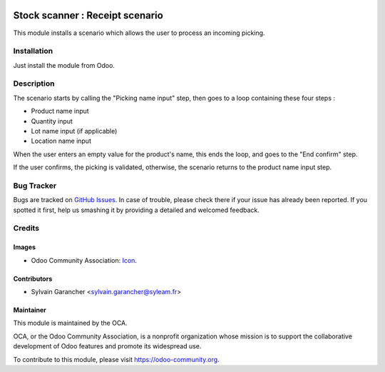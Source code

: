 .. image:: https://img.shields.io/badge/licence-AGPL--3-blue.svg
   :target: http://www.gnu.org/licenses/agpl-3.0-standalone.html
   :alt: License: AGPL-3

================================
Stock scanner : Receipt scenario
================================

This module installs a scenario which allows the user to process an incoming picking.

Installation
============

Just install the module from Odoo.

Description
===========

The scenario starts by calling the "Picking name input" step, then goes to a loop containing these four steps :

* Product name input
* Quantity input
* Lot name input (if applicable)
* Location name input

When the user enters an empty value for the product's name, this ends the loop, and goes to the "End confirm" step.

If the user confirms, the picking is validated, otherwise, the scenario returns to the product name input step.

.. image:: images/scenario.png

Bug Tracker
===========

Bugs are tracked on `GitHub Issues
<https://github.com/OCA/stock-logistics-barcode/issues>`_. In case of trouble, please
check there if your issue has already been reported. If you spotted it first,
help us smashing it by providing a detailed and welcomed feedback.

Credits
=======

Images
------

* Odoo Community Association: `Icon <https://github.com/OCA/maintainer-tools/blob/master/template/module/static/description/icon.svg>`_.

Contributors
------------

* Sylvain Garancher <sylvain.garancher@syleam.fr>

Maintainer
----------

.. image:: https://odoo-community.org/logo.png
   :alt: Odoo Community Association
   :target: https://odoo-community.org

This module is maintained by the OCA.

OCA, or the Odoo Community Association, is a nonprofit organization whose
mission is to support the collaborative development of Odoo features and
promote its widespread use.

To contribute to this module, please visit https://odoo-community.org.
